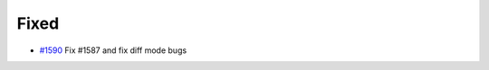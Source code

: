 .. _#1590: https://github.com/fox0430/moe/pull/1590

Fixed
.......

- `#1590`_ Fix #1587 and fix diff mode bugs
